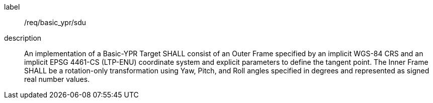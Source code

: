 
[requirement]
====
[%metadata]
label:: /req/basic_ypr/sdu
description:: An implementation of a Basic-YPR Target SHALL consist of an Outer Frame specified by an implicit WGS-84 CRS and an implicit EPSG 4461-CS (LTP-ENU) coordinate system and explicit parameters to define the tangent point. The Inner Frame SHALL be a rotation-only transformation using Yaw, Pitch, and Roll angles specified in degrees and represented as signed real number values.
====

